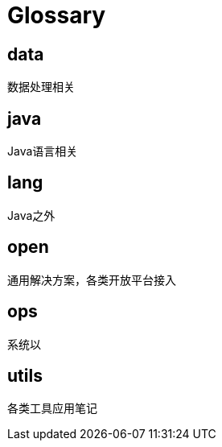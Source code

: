= Glossary

== data
数据处理相关

== java
Java语言相关

== lang
Java之外

== open
通用解决方案，各类开放平台接入

== ops
系统以

== utils
各类工具应用笔记
